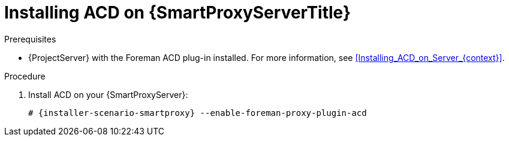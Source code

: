 [id="Installing_ACD_on_Smart_Proxy_{context}"]
= Installing ACD on {SmartProxyServerTitle}

.Prerequisites
* {ProjectServer} with the Foreman ACD plug-in installed.
For more information, see xref:Installing_ACD_on_Server_{context}[].

.Procedure
. Install ACD on your {SmartProxyServer}:
+
[options="nowrap", subs="verbatim,quotes,attributes"]
----
# {installer-scenario-smartproxy} --enable-foreman-proxy-plugin-acd
----
